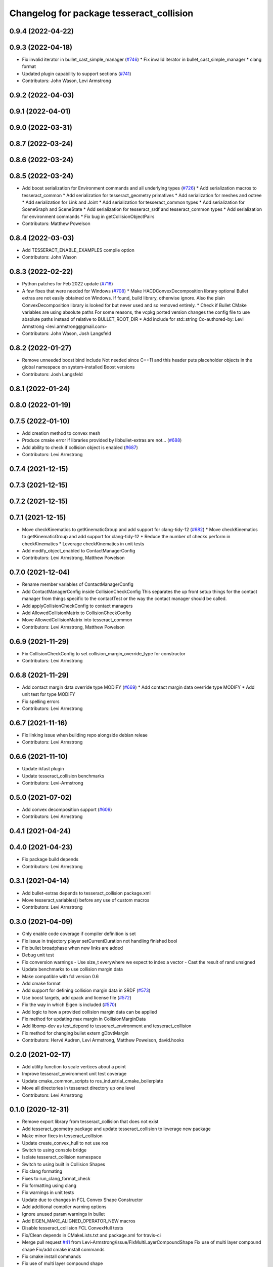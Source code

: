 ^^^^^^^^^^^^^^^^^^^^^^^^^^^^^^^^^^^^^^^^^
Changelog for package tesseract_collision
^^^^^^^^^^^^^^^^^^^^^^^^^^^^^^^^^^^^^^^^^

0.9.4 (2022-04-22)
------------------

0.9.3 (2022-04-18)
------------------
* Fix invalid iterator in bullet_cast_simple_manager (`#746 <https://github.com/tesseract-robotics/tesseract/issues/746>`_)
  * Fix invalid iterator in bullet_cast_simple_manager
  * clang format
* Updated plugin capability to support sections (`#741 <https://github.com/tesseract-robotics/tesseract/issues/741>`_)
* Contributors: John Wason, Levi Armstrong

0.9.2 (2022-04-03)
------------------

0.9.1 (2022-04-01)
------------------

0.9.0 (2022-03-31)
------------------

0.8.7 (2022-03-24)
------------------

0.8.6 (2022-03-24)
------------------

0.8.5 (2022-03-24)
------------------
* Add boost serialization for Environment commands and all underlying types (`#726 <https://github.com/tesseract-robotics/tesseract/issues/726>`_)
  * Add serialization macros to tesseract_common
  * Add serialization for tesseract_geometry primatives
  * Add serialization for meshes and octree
  * Add serialization for Link and Joint
  * Add serialization for tesseract_common types
  * Add serialization for SceneGraph and SceneState
  * Add serialization for tesseract_srdf and tesseract_common types
  * Add serialization for environment commands
  * Fix bug in getCollisionObjectPairs
* Contributors: Matthew Powelson

0.8.4 (2022-03-03)
------------------
* Add TESSERACT_ENABLE_EXAMPLES compile option
* Contributors: John Wason

0.8.3 (2022-02-22)
------------------
* Python patches for Feb 2022 update (`#716 <https://github.com/tesseract-robotics/tesseract/issues/716>`_)
* A few fixes that were needed for Windows (`#708 <https://github.com/tesseract-robotics/tesseract/issues/708>`_)
  * Make HACDConvexDecomposition library optional
  Bullet extras are not easily obtained on Windows. If found, build library, otherwise ignore. Also the plain ConvexDecomposition library is looked for but never used and so removed entirely.
  * Check if Bullet CMake variables are using absolute paths
  For some reasons, the vcpkg ported version changes the config file to
  use absolute paths instead of relative to BULLET_ROOT_DIR
  * Add include for std::string
  Co-authored-by: Levi Armstrong <levi.armstrong@gmail.com>
* Contributors: John Wason, Josh Langsfeld

0.8.2 (2022-01-27)
------------------
* Remove unneeded boost bind include
  Not needed since C++11 and this header puts placeholder objects in the
  global namespace on system-installed Boost versions
* Contributors: Josh Langsfeld

0.8.1 (2022-01-24)
------------------

0.8.0 (2022-01-19)
------------------

0.7.5 (2022-01-10)
------------------
* Add creation method to convex mesh
* Produce cmake error if libraries provided by libbullet-extras are not… (`#688 <https://github.com/tesseract-robotics/tesseract/issues/688>`_)
* Add ability to check if collision object is enabled (`#687 <https://github.com/tesseract-robotics/tesseract/issues/687>`_)
* Contributors: Levi Armstrong

0.7.4 (2021-12-15)
------------------

0.7.3 (2021-12-15)
------------------

0.7.2 (2021-12-15)
------------------

0.7.1 (2021-12-15)
------------------
* Move checkKinematics to getKinematicGroup and add support for clang-tidy-12 (`#682 <https://github.com/tesseract-robotics/tesseract/issues/682>`_)
  * Move checkKinematics to getKinematicGroup and add support for clang-tidy-12
  * Reduce the number of checks perform in checkKinematics
  * Leverage checkKinematics in unit tests
* Add modify_object_enabled to ContactManagerConfig
* Contributors: Levi Armstrong, Matthew Powelson

0.7.0 (2021-12-04)
------------------
* Rename member variables of ContactManagerConfig
* Add ContactManagerConfig inside CollisionCheckConfig
  This separates the up front setup things for the contact manager from things specific to the contactTest or the way the contact manager should be called.
* Add applyCollisionCheckConfig to contact managers
* Add AllowedCollisionMatrix to CollisionCheckConfig
* Move AllowedCollisionMatrix into tesseract_common
* Contributors: Levi Armstrong, Matthew Powelson

0.6.9 (2021-11-29)
------------------
* Fix CollisionCheckConfig to set collision_margin_override_type for constructor
* Contributors: Levi Armstrong

0.6.8 (2021-11-29)
------------------
* Add contact margin data override type MODIFY (`#669 <https://github.com/tesseract-robotics/tesseract/issues/669>`_)
  * Add contact margin data override type MODIFY
  * Add unit test for type MODIFY
* Fix spelling errors
* Contributors: Levi Armstrong

0.6.7 (2021-11-16)
------------------
* Fix linking issue when building repo alongside debian releae
* Contributors: Levi Armstrong

0.6.6 (2021-11-10)
------------------
* Update ikfast plugin
* Update tesseract_collision benchmarks
* Contributors: Levi-Armstrong

0.5.0 (2021-07-02)
------------------
* Add convex decomposition support (`#609 <https://github.com/ros-industrial-consortium/tesseract/issues/609>`_)
* Contributors: Levi Armstrong

0.4.1 (2021-04-24)
------------------

0.4.0 (2021-04-23)
------------------
* Fix package build depends
* Contributors: Levi Armstrong

0.3.1 (2021-04-14)
------------------
* Add bullet-extras depends to tesseract_collision package.xml
* Move tesseract_variables() before any use of custom macros
* Contributors: Levi Armstrong

0.3.0 (2021-04-09)
------------------
* Only enable code coverage if compiler definition is set
* Fix issue in trajectory player setCurrentDuration not handling finished bool
* Fix bullet broadphase when new links are added
* Debug unit test
* Fix conversion warnings
  - Use size_t everywhere we expect to index a vector
  - Cast the result of rand unsigned
* Update benchmarks to use collision margin data
* Make compatible with fcl version 0.6
* Add cmake format
* Add support for defining collision margin data in SRDF (`#573 <https://github.com/ros-industrial-consortium/tesseract/issues/573>`_)
* Use boost targets, add cpack and license file (`#572 <https://github.com/ros-industrial-consortium/tesseract/issues/572>`_)
* Fix the way in which Eigen is included (`#570 <https://github.com/ros-industrial-consortium/tesseract/issues/570>`_)
* Add logic to how a provided collision margin data can be applied
* Fix method for updating max margin in CollisionMarginData
* Add libomp-dev as test_depend to tesseract_environment and tesseract_collision
* Fix method for changing bullet extern gDbvtMargin
* Contributors: Hervé Audren, Levi Armstrong, Matthew Powelson, david.hooks

0.2.0 (2021-02-17)
------------------
* Add utility function to scale vertices about a point
* Improve tesseract_environment unit test coverage
* Update cmake_common_scripts to ros_industrial_cmake_boilerplate
* Move all directories in tesseract directory up one level
* Contributors: Levi Armstrong

0.1.0 (2020-12-31)
------------------
* Remove export library from tesseract_collision that does not exist
* Add tesseract_geometry package and update tesseract_collision to leverage new package
* Make minor fixes in tesseract_collision
* Update create_convex_hull to not use ros
* Switch to using console bridge
* Isolate tesseract_collision namespace
* Switch to using built in Collision Shapes
* Fix clang formating
* Fixes to run_clang_format_check
* Fix formatting using clang
* Fix warnings in unit tests
* Update due to changes in FCL Convex Shape Constructor
* Add additional compiler warning options
* Ignore unused param warnings in bullet
* Add EIGEN_MAKE_ALIGNED_OPERATOR_NEW macros
* Disable tesseract_collision FCL ConvexHull tests
* Fix/Clean depends in CMakeLists.txt and package.xml for travis-ci
* Merge pull request `#41 <https://github.com/ros-industrial-consortium/tesseract/issues/41>`_ from Levi-Armstrong/issue/FixMultiLayerCompoundShape
  Fix use of multi layer compound shape
  Fix/add cmake install commands
* Fix cmake install commands
* Fix use of multi layer compound shape
* Merge pull request `#40 <https://github.com/ros-industrial-consortium/tesseract/issues/40>`_ from Levi-Armstrong/feature/RemoveContactRequestStruct
  Refractor out ContactRequest type
* Refractor out ContactRequest type
* Merge pull request `#39 <https://github.com/ros-industrial-consortium/tesseract/issues/39>`_ from Levi-Armstrong/issue/FixBulletCast
  This fixes the continuous collision checking
* Fix the use of ContactRequestType::FIRST with broadphase
* Fix cast bvh manager
* Fix bullet continous collision checking
* Merge pull request `#34 <https://github.com/ros-industrial-consortium/tesseract/issues/34>`_ from Levi-Armstrong/issue/FixBulletCast
  * This fixes the bullet cast simple manager
  * Fix the plotting of frames
  * Add unit test when using change base in kdl kin
  * Remove bullet build flags.
  * When adding use double precision this causes trajopt_ros test to fail. I believe this is due to inaccuracies in the EPA algorithm.
* Remove bullet build flags
  This for some reason causes TrajOpt to fail most likely due to bad results from the EPA algorithm
* Fix compound and children aabb when updating cast transform
* Fix bullet cast simple manager
* Restructure bullet managers to be in separate files
* Merge pull request `#32 <https://github.com/ros-industrial-consortium/tesseract/issues/32>`_ from Levi-Armstrong/issue/testCollisionClone
  Add unit test for clone method and fix mesh to mesh unit test names
* Add unit test for clone method and fix mesh to mesh unit test names
* Merge pull request `#33 <https://github.com/ros-industrial-consortium/tesseract/issues/33>`_ from Levi-Armstrong/issue/fixPluginDescription
  Fix namespace in plugin description
* Fix namespace in plugin description
* Merge pull request `#29 <https://github.com/ros-industrial-consortium/tesseract/issues/29>`_ from Levi-Armstrong/issue/addCollisionNamespaces
  Add namespaces specific to collision implementation
* Fix lambda functions
* Add Bullet detailed mesh to detailed mesh collision checking along with unit test
* Adjust test to run for both primitive and convex shape.
* Add namespaces specific to collision implementation
* Merge pull request `#26 <https://github.com/ros-industrial-consortium/tesseract/issues/26>`_ from Levi-Armstrong/issue/FixContactMonitor
  Update contact monitor to use the latest version
* Merge pull request `#28 <https://github.com/ros-industrial-consortium/tesseract/issues/28>`_ from Jmeyer1292/fix/bullet_include
  Bullet Convex Hull Computer Include
* Corrected include file path to work with the bullet3_ros package include paths
* Fix asserts in CollisionObjectWrapper for bullet and fcl
* Merge pull request `#23 <https://github.com/ros-industrial-consortium/tesseract/issues/23>`_ from Levi-Armstrong/feature/addFCLNew
  Add fcl discrete collision manager
* Make requested changes and fixes
* Add ros node for creating convex hull meshes
* Add fcl convex hull support and update tests
* Fix bullet cast assert in setCollisionObjectsTransform
* Add FCL discrete manager
* Merge pull request `#20 <https://github.com/ros-industrial-consortium/tesseract/issues/20>`_ from Levi-Armstrong/feature/Isometry3d
  switch from using affine3d to isometry3d
* Add large octomap collision unit test enable aabb tree for compound shapes
* switch from using affine3d to isometry3d
* Merge pull request `#15 <https://github.com/ros-industrial-consortium/tesseract/issues/15>`_ from Levi-Armstrong/feature/largeDataSetTest
  Restructure Collision Checking for Performance Improvements
* Run clang-format
* Restructure Collision Checking for Performance Improvements
* Merge pull request `#1 <https://github.com/ros-industrial-consortium/tesseract/issues/1>`_ from Levi-Armstrong/fixSubmodule
  Fix submodule for bullet3
* Fix submodule for bullet3
* Move tesseract into its own repository
* Contributors: Alessio Rocchi, Jonathan Meyer, Levi, Levi Armstrong, Matthew Powelson
